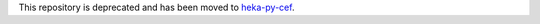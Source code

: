 This repository is deprecated and has been moved to 
`heka-py-cef <http://github.com/mozilla-services/heka-py-cef>`_.



